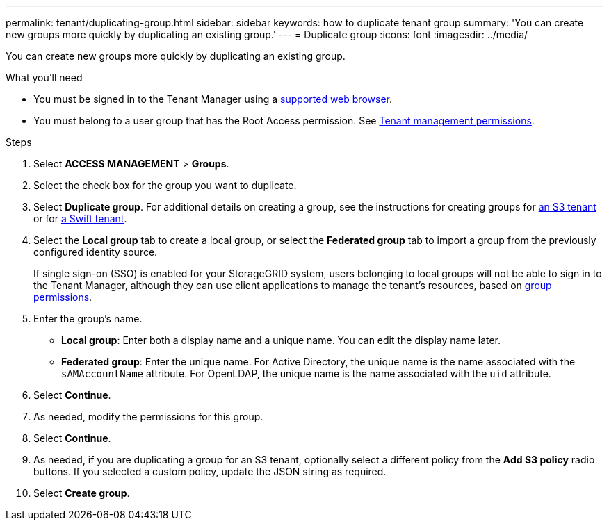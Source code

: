 ---
permalink: tenant/duplicating-group.html
sidebar: sidebar
keywords: how to duplicate tenant group
summary: 'You can create new groups more quickly by duplicating an existing group.'
---
= Duplicate group
:icons: font
:imagesdir: ../media/

[.lead]
You can create new groups more quickly by duplicating an existing group.

.What you'll need

* You must be signed in to the Tenant Manager using a xref:../admin/web-browser-requirements.adoc[supported web browser].
* You must belong to a user group that has the Root Access permission. See xref:tenant-management-permissions.adoc[Tenant management permissions].

.Steps
. Select *ACCESS MANAGEMENT* > *Groups*.
. Select the check box for the group you want to duplicate.
. Select *Duplicate group*. For additional details on creating a group, see the instructions for creating groups for xref:creating-groups-for-s3-tenant.adoc[an S3 tenant] or for xref:creating-groups-for-swift-tenant.adoc[a Swift tenant].
. Select the *Local group* tab to create a local group, or select the *Federated group* tab to import a group from the previously configured identity source.
+
If single sign-on (SSO) is enabled for your StorageGRID system, users belonging to local groups will not be able to sign in to the Tenant Manager, although they can use client applications to manage the tenant's resources, based on xref:tenant-management-permissions.adoc[group permissions].

. Enter the group's name.
 ** *Local group*: Enter both a display name and a unique name. You can edit the display name later.
 ** *Federated group*: Enter the unique name. For Active Directory, the unique name is the name associated with the `sAMAccountName` attribute. For OpenLDAP, the unique name is the name associated with the `uid` attribute.
. Select *Continue*.
. As needed, modify the permissions for this group.
. Select *Continue*.
. As needed, if you are duplicating a group for an S3 tenant, optionally select a different policy from the *Add S3 policy* radio buttons. If you selected a custom policy, update the JSON string as required.
. Select *Create group*.
